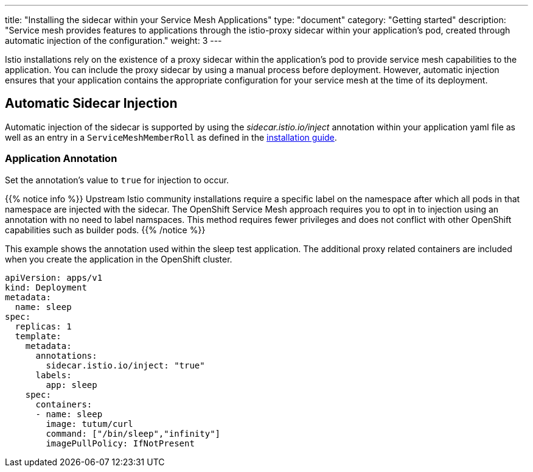 ---
title: "Installing the sidecar within your Service Mesh Applications"
type: "document"
category: "Getting started"
description: "Service mesh provides features to applications through the istio-proxy sidecar within your application's pod, created through automatic injection of the configuration."
weight: 3
---

Istio installations rely on the existence of a proxy sidecar within the
application's pod to provide service mesh capabilities to the application. 
You can include the proxy sidecar by using a manual process before
deployment. However, automatic injection ensures that your application contains
the appropriate configuration for your service mesh at the time of its deployment.

== Automatic Sidecar Injection
Automatic injection of the sidecar is supported by using the
_sidecar.istio.io/inject_ annotation within your application
yaml file as well as an entry in a `ServiceMeshMemberRoll`
as defined in the link:../controlplane#servicemesh_member_roll[installation guide].

=== Application Annotation

Set the annotation's value to `true` for injection to occur.

{{% notice info %}}
Upstream Istio community installations require a specific label on the namespace after which all pods in that namespace are injected with the sidecar. The OpenShift Service Mesh approach requires you to opt in to injection using an annotation with no need to label namspaces. This method requires fewer privileges and does not conflict with other OpenShift capabilities such as builder pods.
{{% /notice %}}

This example shows the annotation used within the sleep test application. The
additional proxy related containers are included when you create the application
in the OpenShift cluster.

[source,yaml]
----
apiVersion: apps/v1
kind: Deployment
metadata:
  name: sleep
spec:
  replicas: 1
  template:
    metadata:
      annotations:
        sidecar.istio.io/inject: "true"
      labels:
        app: sleep
    spec:
      containers:
      - name: sleep
        image: tutum/curl
        command: ["/bin/sleep","infinity"]
        imagePullPolicy: IfNotPresent
----

